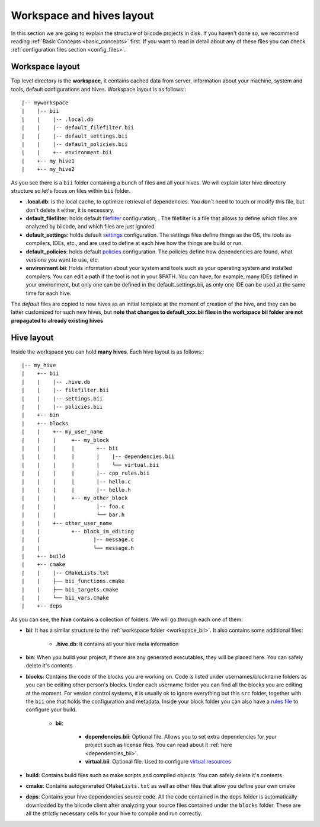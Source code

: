 .. _layouts:

Workspace and hives layout
==========================

In this section we are going to explain the structure of biicode projects in disk. If you haven't done so, we recommend reading :ref:`Basic Concepts <basic_concepts>` first. If you want to read in detail about any of these files you can check :ref:`configuration files section <config_files>`.

.. _workspace_bii:

Workspace layout
----------------

Top level directory is the **workspace**, it contains cached data from server, information about your machine, system and tools, default configurations and hives.
Workspace layout is as follows:::

|-- myworkspace
|    |-- bii
|    |    |-- .local.db
|    |    |-- default_filefilter.bii
|    |    |-- default_settings.bii
|    |    |-- default_policies.bii
|    |    +-- environment.bii
|    +-- my_hive1
|    +-- my_hive2


As you see there is a ``bii`` folder containing a bunch of files and all your hives. We will explain later hive directory structure so let's focus on files within ``bii`` folder.

* **.local.db**: is the local cache, to optimize retrieval of dependencies. You don`t need to touch or modify this file, but don`t delete it either, it is necessary.
* **default_filefilter**: holds default `filefilter <http://docs.biicode.com/en/latest/reference/filefilter.html>`_ configuration, . The filefilter is a file that allows to define which files are analyzed by biicode, and which files are just ignored.
* **default_settings**: holds default `settings <http://docs.biicode.com/en/latest/reference/settings.html>`_ configuration. The settings files define things as the OS, the tools as compilers, IDEs, etc., and are used to define at each hive how the things are build or run. 
* **default_policies**: holds default `policies <http://docs.biicode.com/en/latest/reference/policies.html>`_ configuration. The policies define how dependencies are found, what versions you want to use, etc.
* **environment.bii**: Holds information about your system and tools such as your operating system and installed compilers. You can edit a path if the tool is not in your $PATH. You can have, for example, many IDEs defined in your environment, but only one can be defined in the default_settings.bii, as only one IDE can be used at the same time for each hive.

The *default* files are copied to new hives as an initial template at the moment of creation of the hive, and they can be latter customized for such new hives, but **note that changes to default_xxx.bii files in the workspace bii folder are not propagated to already existing hives**

.. _hive_layout:

Hive layout
-----------

Inside the workspace you can hold **many hives**. Each hive layout is as follows:::

|-- my_hive
|    +-- bii
|    |    |-- .hive.db
|    |    |-- filefilter.bii
|    |    |-- settings.bii
|    |    |-- policies.bii
|    +-- bin
|    +-- blocks
|    |	  +-- my_user_name
|    |    |     +-- my_block
|    |    |     |       +-- bii
|    |    |     |   	|    |-- dependencies.bii
|    |    |     |   	|    └── virtual.bii
|    |    |     |       |-- cpp_rules.bii
|    |    |  	|       |-- hello.c
|    |    |     |       |-- hello.h
|    |    |     +-- my_other_block
|    |    |   	        |-- foo.c
|    |    |             └── bar.h
|    |    +-- other_user_name
|    |          +-- block_im_editing
|    |        	       |-- message.c
|    |                 └── message.h
|    +-- build
|    +-- cmake
|    |    |-- CMakeLists.txt
|    |    ├── bii_functions.cmake
|    |    ├── bii_targets.cmake
|    |    └── bii_vars.cmake
|    +-- deps

As you can see, the **hive** contains a collection of folders. We will go through each one of them:

* **bii**: It has a similar structure to the :ref:`workspace folder <workspace_bii>`. It also contains some additional files:

	* **.hive.db**: It contains all your hive meta information

* **bin**: When you build your project, if there are any generated executables, they will be placed here. You can safely delete it's contents
* **blocks**: Contains the code of the blocks you are working on. Code is listed under usernames/blockname folders as you can be editing other person's blocks. Under each username folder you can find all the blocks you are editing at the moment. For version control systems, it is usually ok to ignore everything but this ``src`` folder, together with the ``bii`` one that holds the configuration and metadata. Inside your block folder you can also have a `rules file <http://docs.biicode.com/en/latest/advanced-features.html?highlight=cpp_rules#compilation-rules>`_ to configure your build.

	* **bii**:

		* **dependencies.bii**: Optional file. Allows you to set extra dependencies for your project such as license files. You can read about it :ref:`here <dependencies_bii>`.
		* **virtual.bii**: Optional file. Used to configure `virtual resources <http://docs.biicode.com/en/latest/advanced-features.html?highlight=cpp_rules#virtual-resources>`_
* **build**: Contains build files such as make scripts and compiled objects. You can safely delete it's contents
* **cmake**: Contains autogenerated ``CMakeLists.txt`` as well as other files that allow you define your own cmake
* **deps**: Contains your hive dependencies source code. All the code contained in the ``deps`` folder is automatically downloaded by the biicode client after analyzing your source files contained under the ``blocks`` folder. These are all the strictly necessary cells for your hive to compile and run correctly.

